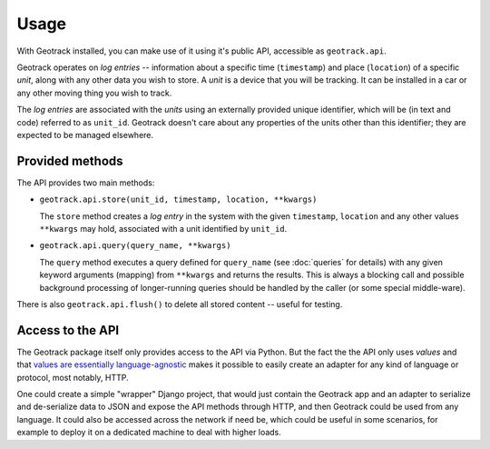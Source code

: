 Usage
=====

With Geotrack installed, you can make use of it using it's public API, accessible as ``geotrack.api``.

Geotrack operates on *log entries* -- information about a specific time (``timestamp``) and place (``location``) of a specific *unit*, along with any other data you wish to store. A *unit* is a device that you will be tracking. It can be installed in a car or any other moving thing you wish to track.

The *log entries* are associated with the *units* using an externally provided unique identifier, which will be (in text and code) referred to as ``unit_id``. Geotrack doesn't care about any properties of the units other than this identifier; they are expected to be managed elsewhere.


Provided methods
~~~~~~~~~~~~~~~~
The API provides two main methods:

- ``geotrack.api.store(unit_id, timestamp, location, **kwargs)``

  The ``store`` method creates a *log entry* in the system with the given ``timestamp``, ``location`` and any other values ``**kwargs`` may hold, associated with a unit identified by ``unit_id``.

- ``geotrack.api.query(query_name, **kwargs)``

  The ``query`` method executes a query defined for ``query_name`` (see :doc:`queries` for details) with any given keyword arguments (mapping) from ``**kwargs`` and returns the results. This is always a blocking call and possible background processing of longer-running queries should be handled by the caller (or some special middle-ware).

There is also ``geotrack.api.flush()`` to delete all stored content -- useful for testing.

.. seealso:: :doc:`How queries work<queries>`


Access to the API
~~~~~~~~~~~~~~~~~
The Geotrack package itself only provides access to the API via Python. But the fact the the API only uses *values* and that `values are essentially language-agnostic <http://www.infoq.com/presentations/Value-Values>`_ makes it possible to easily create an adapter for any kind of language or protocol, most notably, HTTP.

One could create a simple "wrapper" Django project, that would just contain the Geotrack app and an adapter to serialize and de-serialize data to JSON and expose the API methods through HTTP, and then Geotrack could be used from any language. It could also be accessed across the network if need be, which could be useful in some scenarios, for example to deploy it on a dedicated machine to deal with higher loads.
